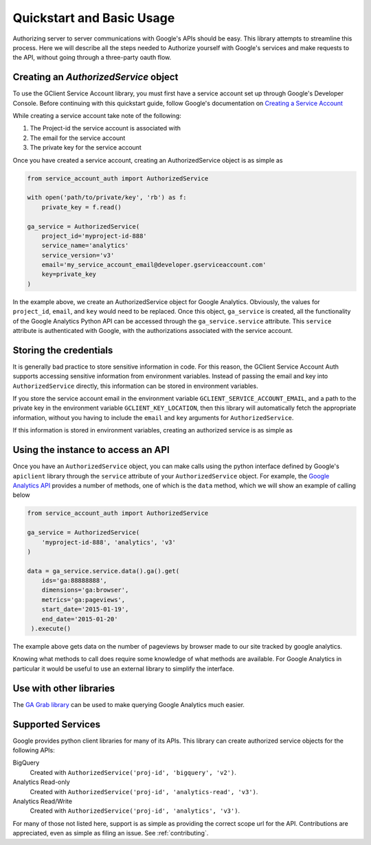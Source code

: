 .. _quickstart:

Quickstart and Basic Usage
==========================

Authorizing server to server communications with Google's APIs should
be easy. This library attempts to streamline this process. Here we
will describe all the steps needed to Authorize yourself with Google's
services and make requests to the API, without going through a
three-party oauth flow.


Creating an `AuthorizedService` object
--------------------------------------

To use the GClient Service Account library, you must first have a
service account set up through Google's Developer Console. Before
continuing with this quickstart guide, follow Google's documentation
on `Creating a Service Account`_

While creating a service account take note of the following:

1. The Project-id the service account is associated with
2. The email for the service account
3. The private key for the service account

Once you have created a service account, creating an AuthorizedService
object is as simple as

.. code-block:: python

    from service_account_auth import AuthorizedService

    with open('path/to/private/key', 'rb') as f:
        private_key = f.read()

    ga_service = AuthorizedService(
        project_id='myproject-id-888'
        service_name='analytics'
        service_version='v3'
        email='my_service_account_email@developer.gserviceaccount.com'
        key=private_key
    )

In the example above, we create an AuthorizedService object for Google
Analytics. Obviously, the values for ``project_id``, ``email``, and
``key`` would need to be replaced. Once this object, ``ga_service`` is
created, all the functionality of the Google Analytics Python API can
be accessed through the ``ga_service.service`` attribute. This
``service`` attribute is authenticated with Google, with the
authorizations associated with the service account.

.. _Creating a Service Account: https://developers.google.com/accounts/docs/OAuth2ServiceAccount#creatinganaccount

Storing the credentials
-----------------------

It is generally bad practice to store sensitive information in
code. For this reason, the GClient Service Account Auth supports
accessing sensitive information from environment variables. Instead of
passing the email and key into ``AuthorizedService`` directly, this
information can be stored in environment variables.

If you store the service account email in the environment variable
``GCLIENT_SERVICE_ACCOUNT_EMAIL``, and a path to the private key in
the environment variable ``GCLIENT_KEY_LOCATION``, then this library
will automatically fetch the appropriate information, without you
having to include the ``email`` and ``key`` arguments for
``AuthorizedService``.

If this information is stored in environment variables, creating an
authorized service is as simple as

.. code block:: python

    from service_account_auth import AuthorizedService

    ga_service = AuthorizedService(
        'myproject-id-888', 'analytics', 'v3'
    )


Using the instance to access an API
-----------------------------------

Once you have an ``AuthorizedService`` object, you can make calls
using the python interface defined by Google's ``apiclient`` library
through the ``service`` attribute of your ``AuthorizedService``
object. For example, the `Google Analytics API`_ provides a number of
methods, one of which is the ``data`` method, which we will show an
example of calling below

.. code-block:: python

    from service_account_auth import AuthorizedService

    ga_service = AuthorizedService(
        'myproject-id-888', 'analytics', 'v3'
    )

    data = ga_service.service.data().ga().get(
        ids='ga:88888888',
        dimensions='ga:browser',
        metrics='ga:pageviews',
        start_date='2015-01-19',
        end_date='2015-01-20'
     ).execute()

The example above gets data on the number of pageviews by browser made
to our site tracked by google analytics.

Knowing what methods to call does require some knowledge of what
methods are available. For Google Analytics in particular it would be
useful to use an external library to simplify the interface.

.. _Google Analytics API: https://github.com/google/google-api-python-client

Use with other libraries
------------------------

The `GA Grab library`_ can be used to make querying Google Analytics
much easier. 

.. _GA Grab library: https://github.com/ambitioninc/gagrab


Supported Services
------------------

Google provides python client libraries for many of its APIs. This
library can create authorized service objects for the following APIs:

BigQuery
    Created with ``AuthorizedService('proj-id', 'bigquery', 'v2')``.

Analytics Read-only
    Created with ``AuthorizedService('proj-id', 'analytics-read', 'v3')``.

Analytics Read/Write
    Created with ``AuthorizedService('proj-id', 'analytics', 'v3')``.

For many of those not listed here, support is as simple as providing
the correct scope url for the API. Contributions are appreciated, even
as simple as filing an issue. See :ref:`contributing`.
